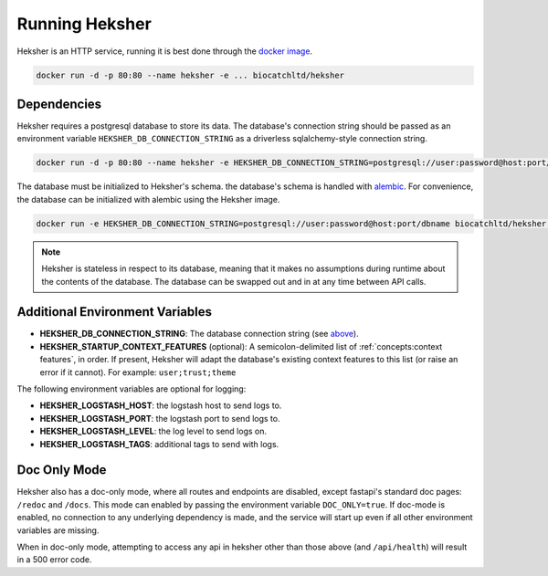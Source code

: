 Running Heksher
=================

Heksher is an HTTP service, running it is best done through the
`docker image <https://hub.docker.com/repository/docker/biocatchltd/heksher>`_.

.. code-block:: console

    docker run -d -p 80:80 --name heksher -e ... biocatchltd/heksher

Dependencies
-----------------
Heksher requires a postgresql database to store its data. The database's connection string should be passed as an
environment variable ``HEKSHER_DB_CONNECTION_STRING`` as a driverless sqlalchemy-style connection string.

.. code-block:: console

    docker run -d -p 80:80 --name heksher -e HEKSHER_DB_CONNECTION_STRING=postgresql://user:password@host:port/dbname -e ... biocatchltd/heksher

The database must be initialized to Heksher's schema. the database's schema is handled with
`alembic <https://alembic.sqlalchemy.org/en/latest/>`_. For convenience, the database can be initialized with
alembic using the Heksher image.

.. code-block:: console

    docker run -e HEKSHER_DB_CONNECTION_STRING=postgresql://user:password@host:port/dbname biocatchltd/heksher alembic upgrade head

.. note::

    Heksher is stateless in respect to its database, meaning that it makes no assumptions during runtime about the
    contents of the database. The database can be swapped out and in at any time between API calls.

Additional Environment Variables
-------------------------------------------

* **HEKSHER_DB_CONNECTION_STRING**: The database connection string (see `above <Dependencies>`_).
* **HEKSHER_STARTUP_CONTEXT_FEATURES** (optional): A semicolon-delimited list of :ref:`concepts:context features`, in
  order. If present, Heksher will adapt the database's existing context features to this list (or raise an error if it
  cannot). For example: ``user;trust;theme``

The following environment variables are optional for logging:

* **HEKSHER_LOGSTASH_HOST**: the logstash host to send logs to.
* **HEKSHER_LOGSTASH_PORT**: the logstash port to send logs to.
* **HEKSHER_LOGSTASH_LEVEL**: the log level to send logs on.
* **HEKSHER_LOGSTASH_TAGS**: additional tags to send with logs.

Doc Only Mode
------------------------

Heksher also has a doc-only mode, where all routes and endpoints are disabled, except fastapi's standard doc pages:
``/redoc`` and ``/docs``. This mode can enabled by passing the environment variable ``DOC_ONLY=true``. If doc-mode is
enabled, no connection to any underlying dependency is made, and the service will start up even if all other environment
variables are missing.

When in doc-only mode, attempting to access any api in heksher other than those above (and ``/api/health``) will result
in a 500 error code.